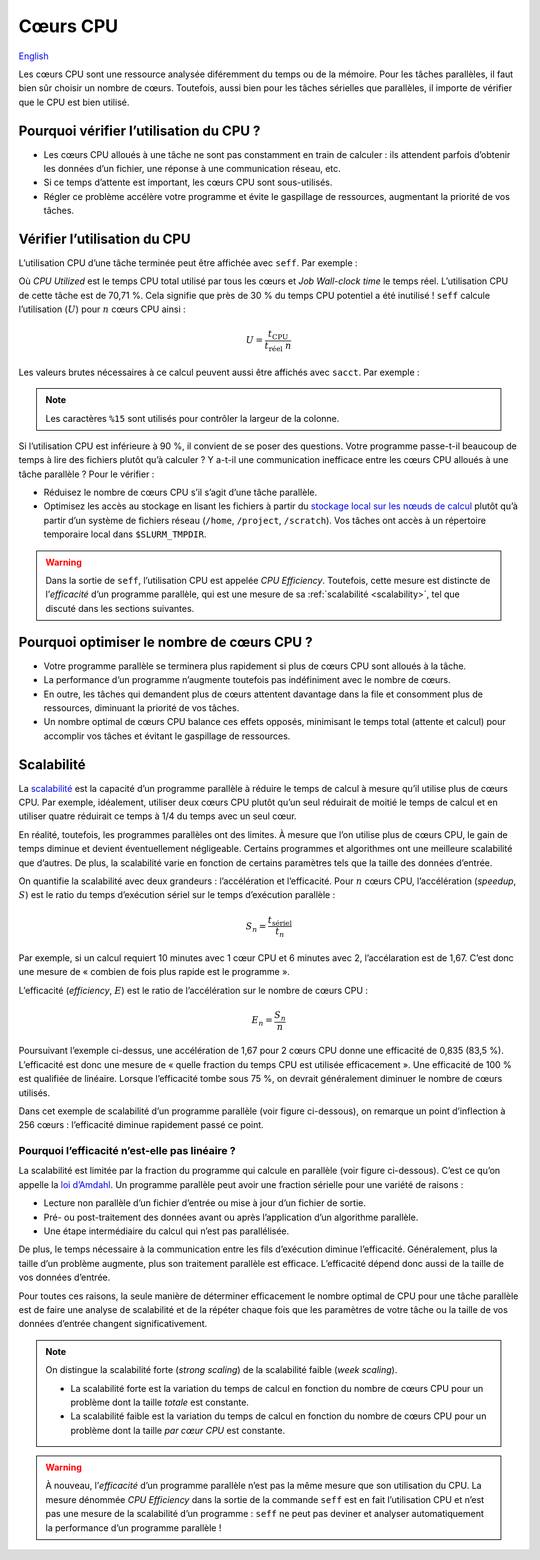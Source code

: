 Cœurs CPU
=========

`English <../../en/resources/cpu.html>`_

Les cœurs CPU sont une ressource analysée diféremment du temps ou de la mémoire.
Pour les tâches parallèles, il faut bien sûr choisir un nombre de cœurs.
Toutefois, aussi bien pour les tâches sérielles que parallèles, il importe de
vérifier que le CPU est bien utilisé.

Pourquoi vérifier l’utilisation du CPU ?
----------------------------------------

- Les cœurs CPU alloués à une tâche ne sont pas constamment en train de
  calculer : ils attendent parfois d’obtenir les données d’un fichier, une
  réponse à une communication réseau, etc.
- Si ce temps d’attente est important, les cœurs CPU sont sous-utilisés.
- Régler ce problème accélère votre programme et évite le gaspillage de
  ressources, augmentant la priorité de vos tâches.

Vérifier l’utilisation du CPU
-----------------------------

L’utilisation CPU d’une tâche terminée peut être affichée avec ``seff``. Par
exemple :

.. code-block:: console
    :emphasize-lines: 1,6-10

    [alice@narval3 ~]$ seff 39732872
    Job ID: 39732872
    Cluster: narval
    User/Group: alice/alice
    State: COMPLETED (exit code 0)
    Nodes: 1
    Cores per node: 12
    CPU Utilized: 00:51:04
    CPU Efficiency: 70.71% of 01:13:24 core-walltime
    Job Wall-clock time: 00:06:07
    Memory Utilized: 270.59 MB
    Memory Efficiency: 8.81% of 3.00 GB

Où *CPU Utilized* est le temps CPU total utilisé par tous les cœurs et *Job
Wall-clock time* le temps réel. L’utilisation CPU de cette tâche est de 70,71 %.
Cela signifie que près de 30 % du temps CPU potentiel a été inutilisé ! ``seff``
calcule l’utilisation (:math:`U`) pour :math:`n` cœurs CPU ainsi :

.. math::

    U = \frac{t_\text{CPU}}{t_\text{réel}\;n}

Les valeurs brutes nécessaires à ce calcul peuvent aussi être affichés
avec ``sacct``. Par exemple :

.. code-block:: console
    :emphasize-lines: 1,4

    [alice@narval3 ~]$ sacct -j 39732872 -o JobID%15,JobName,Elapsed,TotalCPU,NCPUs
              JobID    JobName    Elapsed   TotalCPU      NCPUS 
    --------------- ---------- ---------- ---------- ---------- 
           39732872     gmx-md   00:06:07  51:04.301         12 
     39732872.batch      batch   00:06:07  00:01.043         12 
    39732872.extern     extern   00:06:07  00:00.001         12 
         39732872.0        gmx   00:06:05  51:03.255         12

.. note::

    Les caractères ``%15`` sont utilisés pour contrôler la largeur de la
    colonne.

Si l’utilisation CPU est inférieure à 90 %, il convient de se poser des
questions. Votre programme passe-t-il beaucoup de temps à lire des fichiers
plutôt qu’à calculer ? Y a-t-il une communication inefficace entre les cœurs CPU
alloués à une tâche parallèle ? Pour le vérifier :

* Réduisez le nombre de cœurs CPU s’il s’agit d’une tâche parallèle.
* Optimisez les accès au stockage en lisant les fichiers à partir du `stockage
  local sur les nœuds de calcul
  <https://docs.alliancecan.ca/wiki/Using_node-local_storage/fr>`_ plutôt qu’à
  partir d’un système de fichiers réseau (``/home``, ``/project``,
  ``/scratch``). Vos tâches ont accès à un répertoire temporaire local dans
  ``$SLURM_TMPDIR``.

.. warning::

    Dans la sortie de ``seff``, l’utilisation CPU est appelée *CPU Efficiency*.
    Toutefois, cette mesure est distincte de l’*efficacité* d’un programme
    parallèle, qui est une mesure de sa :ref:`scalabilité <scalability>`, tel
    que discuté dans les sections suivantes.

Pourquoi optimiser le nombre de cœurs CPU ?
-------------------------------------------

- Votre programme parallèle se terminera plus rapidement si plus de cœurs CPU
  sont alloués à la tâche.
- La performance d’un programme n’augmente toutefois pas indéfiniment avec le
  nombre de cœurs.
- En outre, les tâches qui demandent plus de cœurs attentent davantage dans la
  file et consomment plus de ressources, diminuant la priorité de vos tâches.
- Un nombre optimal de cœurs CPU balance ces effets opposés, minimisant le temps
  total (attente et calcul) pour accomplir vos tâches et évitant le gaspillage
  de ressources.

.. _scalability:

Scalabilité
-----------

La `scalabilité <https://docs.alliancecan.ca/wiki/Scalability/fr>`_ est la
capacité d’un programme parallèle à réduire le temps de calcul à mesure qu’il
utilise plus de cœurs CPU. Par exemple, idéalement, utiliser deux cœurs CPU
plutôt qu’un seul réduirait de moitié le temps de calcul et en utiliser quatre
réduirait ce temps à 1/4 du temps avec un seul cœur.

En réalité, toutefois, les programmes parallèles ont des limites. À mesure que
l’on utilise plus de cœurs CPU, le gain de temps diminue et devient
éventuellement négligeable. Certains programmes et algorithmes ont une meilleure
scalabilité que d’autres. De plus, la scalabilité varie en fonction de certains
paramètres tels que la taille des données d’entrée.

On quantifie la scalabilité avec deux grandeurs : l’accélération et
l’efficacité. Pour :math:`n` cœurs CPU, l’accélération (*speedup*, :math:`S`)
est le ratio du temps d’exécution sériel sur le temps d’exécution parallèle :

.. math::

    S_n = \frac{t_\text{sériel}}{t_n}

Par exemple, si un calcul requiert 10 minutes avec 1 cœur CPU et 6 minutes avec
2, l’accélaration est de 1,67. C’est donc une mesure de « combien de fois plus
rapide est le programme ».

L’efficacité (*efficiency*, :math:`E`) est le ratio de l’accélération sur le
nombre de cœurs CPU :

.. math::

    E_n = \frac{S_n}{n}

Poursuivant l’exemple ci-dessus, une accélération de 1,67 pour 2 cœurs CPU donne
une efficacité de 0,835 (83,5 %). L’efficacité est donc une mesure de « quelle
fraction du temps CPU est utilisée efficacement ». Une efficacité de 100 % est
qualifiée de linéaire. Lorsque l’efficacité tombe sous 75 %, on devrait
généralement diminuer le nombre de cœurs utilisés.

Dans cet exemple de scalabilité d’un programme parallèle (voir figure
ci-dessous), on remarque un point d’inflection à 256 cœurs : l’efficacité
diminue rapidement passé ce point.

.. image:: ../../images/gmx-scaling_fr.svg
    :align: center

Pourquoi l’efficacité n’est-elle pas linéaire ?
'''''''''''''''''''''''''''''''''''''''''''''''

La scalabilité est limitée par la fraction du programme qui calcule en parallèle
(voir figure ci-dessous). C’est ce qu’on appelle la `loi d’Amdahl
<https://fr.wikipedia.org/wiki/Loi_d%27Amdahl>`_. Un programme parallèle peut
avoir une fraction sérielle pour une variété de raisons :

- Lecture non parallèle d’un fichier d’entrée ou mise à jour d’un fichier de
  sortie.
- Pré- ou post-traitement des données avant ou après l’application d’un
  algorithme parallèle.
- Une étape intermédiaire du calcul qui n’est pas parallélisée.

.. image:: ../../images/serial-vs-parallel_fr.svg
    :align: center

De plus, le temps nécessaire à la communication entre les fils d’exécution
diminue l’efficacité. Généralement, plus la taille d’un problème augmente, plus
son traitement parallèle est efficace. L’efficacité dépend donc aussi de la
taille de vos données d’entrée.

Pour toutes ces raisons, la seule manière de déterminer efficacement le nombre
optimal de CPU pour une tâche parallèle est de faire une analyse de scalabilité
et de la répéter chaque fois que les paramètres de votre tâche ou la taille de
vos données d’entrée changent significativement.

.. note::

    On distingue la scalabilité forte (*strong scaling*) de la
    scalabilité faible (*week scaling*).
    
    - La scalabilité forte est la variation du temps de calcul en fonction du
      nombre de cœurs CPU pour un problème dont la taille *totale* est
      constante.
    - La scalabilité faible est la variation du temps de calcul en fonction du
      nombre de cœurs CPU pour un problème dont la taille *par cœur CPU* est
      constante.

.. warning::

    À nouveau, l’*efficacité* d’un programme parallèle n’est pas la même mesure
    que son utilisation du CPU. La mesure dénommée *CPU Efficiency* dans la
    sortie de la commande ``seff`` est en fait l’utilisation CPU et n’est pas
    une mesure de la scalabilité d’un programme : ``seff`` ne peut pas deviner
    et analyser automatiquement la performance d’un programme parallèle !

